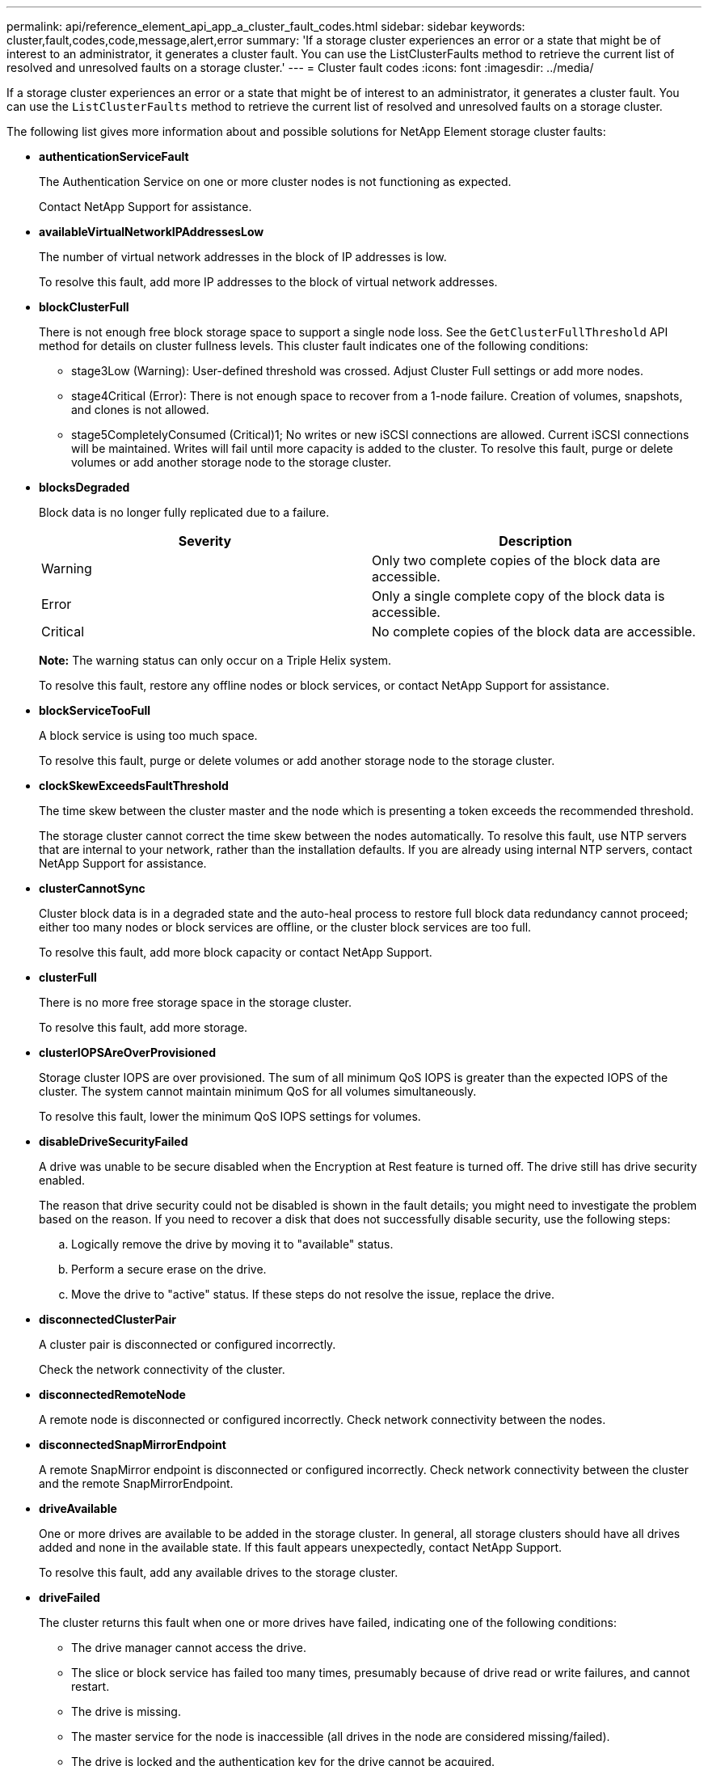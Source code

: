 ---
permalink: api/reference_element_api_app_a_cluster_fault_codes.html
sidebar: sidebar
keywords: cluster,fault,codes,code,message,alert,error
summary: 'If a storage cluster experiences an error or a state that might be of interest to an administrator, it generates a cluster fault. You can use the ListClusterFaults method to retrieve the current list of resolved and unresolved faults on a storage cluster.'
---
= Cluster fault codes
:icons: font
:imagesdir: ../media/

[.lead]
If a storage cluster experiences an error or a state that might be of interest to an administrator, it generates a cluster fault. You can use the `ListClusterFaults` method to retrieve the current list of resolved and unresolved faults on a storage cluster.

The following list gives more information about and possible solutions for NetApp Element storage cluster faults:

* *authenticationServiceFault*
+
The Authentication Service on one or more cluster nodes is not functioning as expected.
+
Contact NetApp Support for assistance.

* *availableVirtualNetworkIPAddressesLow*
+
The number of virtual network addresses in the block of IP addresses is low.
+
To resolve this fault, add more IP addresses to the block of virtual network addresses.

* *blockClusterFull*
+
There is not enough free block storage space to support a single node loss. See the `GetClusterFullThreshold` API method for details on cluster fullness levels. This cluster fault indicates one of the following conditions:

 ** stage3Low (Warning): User-defined threshold was crossed. Adjust Cluster Full settings or add more nodes.
 ** stage4Critical (Error): There is not enough space to recover from a 1-node failure. Creation of volumes, snapshots, and clones is not allowed.
 ** stage5CompletelyConsumed (Critical)1; No writes or new iSCSI connections are allowed. Current iSCSI connections will be maintained. Writes will fail until more capacity is added to the cluster.
To resolve this fault, purge or delete volumes or add another storage node to the storage cluster.

* *blocksDegraded*
+
Block data is no longer fully replicated due to a failure.
+
[options="header"]
|===
|Severity |Description
a|
Warning
a|
Only two complete copies of the block data are accessible.
a|
Error
a|
Only a single complete copy of the block data is accessible.
a|
Critical
a|
No complete copies of the block data are accessible.
|===
*Note:* The warning status can only occur on a Triple Helix system.
+
To resolve this fault, restore any offline nodes or block services, or contact NetApp Support for assistance.

* *blockServiceTooFull*
+
A block service is using too much space.
+
To resolve this fault, purge or delete volumes or add another storage node to the storage cluster.

* *clockSkewExceedsFaultThreshold*
+
The time skew between the cluster master and the node which is presenting a token exceeds the recommended threshold.
+
The storage cluster cannot correct the time skew between the nodes automatically. To resolve this fault, use NTP servers that are internal to your network, rather than the installation defaults. If you are already using internal NTP servers, contact NetApp Support for assistance.

* *clusterCannotSync*
+
Cluster block data is in a degraded state and the auto-heal process to restore full block data redundancy cannot proceed; either too many nodes or block services are offline, or the cluster block services are too full.
+
To resolve this fault, add more block capacity or contact NetApp Support.

* *clusterFull*
+
There is no more free storage space in the storage cluster.
+
To resolve this fault, add more storage.

* *clusterIOPSAreOverProvisioned*
+
Storage cluster IOPS are over provisioned. The sum of all minimum QoS IOPS is greater than the expected IOPS of the cluster. The system cannot maintain minimum QoS for all volumes simultaneously.
+
To resolve this fault, lower the minimum QoS IOPS settings for volumes.

* *disableDriveSecurityFailed*
+
A drive was unable to be secure disabled when the Encryption at Rest feature is turned off. The drive still has drive security enabled.
+
The reason that drive security could not be disabled is shown in the fault details; you might need to investigate the problem based on the reason. If you need to recover a disk that does not successfully disable security, use the following steps:

 .. Logically remove the drive by moving it to "available" status.
 .. Perform a secure erase on the drive.
 .. Move the drive to "active" status.
If these steps do not resolve the issue, replace the drive.

* *disconnectedClusterPair*
+
A cluster pair is disconnected or configured incorrectly.
+
Check the network connectivity of the cluster.

* *disconnectedRemoteNode*
+
A remote node is disconnected or configured incorrectly. Check network connectivity between the nodes.

* *disconnectedSnapMirrorEndpoint*
+
A remote SnapMirror endpoint is disconnected or configured incorrectly. Check network connectivity between the cluster and the remote SnapMirrorEndpoint.

* *driveAvailable*
+
One or more drives are available to be added in the storage cluster. In general, all storage clusters should have all drives added and none in the available state. If this fault appears unexpectedly, contact NetApp Support.
+
To resolve this fault, add any available drives to the storage cluster.

* *driveFailed*
+
The cluster returns this fault when one or more drives have failed, indicating one of the following conditions:

 ** The drive manager cannot access the drive.
 ** The slice or block service has failed too many times, presumably because of drive read or write failures, and cannot restart.
 ** The drive is missing.
 ** The master service for the node is inaccessible (all drives in the node are considered missing/failed).
 ** The drive is locked and the authentication key for the drive cannot be acquired.
 ** The drive is locked and the unlock operation fails.
To resolve this issue:
 ** Check network connectivity for the node.
 ** Replace the drive.
 ** Ensure that the authentication key is available.

* *driveHealthFault*
+
A drive has failed the SMART health check and as a result, the drive's functions are diminished. There is a Critical severity level for this fault:

 ** Drive with serial: <serial number> in slot: <node slot><drive slot> has failed the SMART overall health check.
To resolve this fault, replace the drive.

* *driveWearFault*
+
A drive's remaining life has dropped below thresholds, but it is still functioning.There are two possible severity levels for this fault: Critical and Warning:

 ** Drive with serial: <serial number> in slot: <node slot><drive slot> has critical wear levels.
 ** Drive with serial: <serial number> in slot: <node slot><drive slot> has low wear reserves.
To resolve this fault, replace the drive soon.

* *duplicateClusterMasterCandidates*
+
There is more than one storage cluster master candidate.
+
Contact NetApp Support for assistance.

* *enableDriveSecurityFailed*
+
A drive was unable to be secure enabled when the Encryption at Rest feature is turned on.
+
Ensure that the correct key is being used to enable security. If you need to recover a disk that does not successfully enable security, use the following steps:

 .. Logically remove the drive by moving it to "available" status.
 .. Perform a secure erase on the drive.
 .. Move the drive to "active" status.
If these steps do not resolve the issue, replace the drive.

* *ensembleDegraded*
+
One of the ensemble nodes has lost network connectivity or power.
+
To resolve this fault, restore network connectivity or power to the affected node.

* *exception*
+
An unusual fault has occurred. These faults are not automatically cleared from the fault queue.
+
Contact NetApp Support for assistance.

* *failedSpaceTooFull*
+
A block service is not responding to data write requests. This causes the slice service to run out of space to store failed writes.
+
Contact NetApp Support for assistance.

* *fanSensor*
+
A fan sensor has failed or is missing.
+
Replace any failed hardware in the node. If this does not resolve the issue, contact NetApp Support for assistance.

* *fibreChannelAccessDegraded*
+
A Fibre Channel node is not responding to other nodes in the storage cluster via its storage IP address.
+
Check the network connectivity of the cluster.

* *fibreChannelAccessUnavailable*
+
All Fibre Channel nodes are unresponsive. The node IDs are displayed.
+
Check the network connectivity of the cluster.

* *fibreChannelActiveIxL*
+
The IxL Nexus count is approaching the supported limit of 8000 active sessions per Fibre Channel node.

 ** Best practice limit is 5500.
 ** Warning limit is 7500.
 ** Maximum limit (not enforced) is 8192.
To resolve this fault, reduce the IxL Nexus count below the best practice limit of 5500.

* *fibreChannelConfig*
+
This cluster fault indicates one of the following conditions:

 ** There is an unexpected Fibre Channel port on a PCI slot.
 ** There is an unexpected Fibre Channel HBA model.
 ** There is a problem with the firmware of a Fibre Channel HBA.
 ** A Fibre Channel port is not online.
 ** There is a persistent issue configuring Fibre Channel passthrough.
Contact NetApp Support for assistance.

* *fibreChannelIOPS*
+
The total IOPS count is approaching the IOPS limit for Fibre Channel nodes in the cluster. The limits are:

 ** FC0025: 450K IOPS limit at 4K block size per Fibre Channel node.
 ** FCN001: 625K OPS limit at 4K block size per Fibre Channel node.
To resolve this fault, balance the load across all available Fibre Channel nodes.

* *fibreChannelStaticIxL*
+
The IxL Nexus count is approaching the supported limit of 16000 static sessions per Fibre Channel node.

 ** Best practice limit is 11000.
 ** Warning limit is 15000.
 ** Maximum limit (enforced) is 16384.
To resolve this fault, reduce the IxL Nexus count below the best practice limit of 11000.

* *fileSystemCapacityLow*
+
There is insufficient space on one of the filesystems.
+
To resolve this fault, add more capacity to the filesystem.

* *fipsDrivesMismatch*
+
A non-FIPS drive has been inserted into a FIPS storage node or a FIPS drive has been inserted into a non-FIPS storage node.
+
Remove or replace the drive or drives in question.

* *fipsDrivesOutOfCompliance*
+
The system has detected that Encryption at Rest is disabled, or non-FIPS hardware is present in the storage cluster.
+
Enable Encryption at Rest or remove the non-FIPS hardware from the storage cluster.

* *fipsSelfTestFailure*
+
The system has detected a failure during the FIPS self test.
+
Contact NetApp Support for assistance.

* *hardwareConfigMismatch*
+
This cluster fault indicates one of the following conditions:

 ** The configuration does not match the node definition.
 ** There is an incorrect drive size for this type of node.
 ** A node is using unsupported drive.
 ** There is a drive firmware mismatch.
 ** A drive's encryption capable state does not match its parent node.
Contact NetApp Support for assistance.

* *idPCertificateExpiration*
+
The cluster's service provider SSL certificate for use with a third-party identity provider is nearing expiration or has already expired. This fault uses the following severities based on urgency:
+
[options="header"]
|===
|Severity |Description
a|
Warning
a|
Certificate expires within 30 days.
a|
Error
a|
Certificate expires within 7 days.
a|
Critical
a|
Certificate expires within 3 days or has already expired.
|===
To resolve this fault, update the SSL certificate before it expires. Use the UpdateIdpConfiguration method with `refreshCertificateExpirationTime=true` to provide the updated SSL certificate.

* *inconsistentBondModes*
+
The bond modes on the VLAN device are missing. This fault will display the expected bond mode and the bond mode currently in use.
+
To resolve this fault, modify the bond modes in the per-node web UI.

* *inconsistentInterfaceConfiguration*
+
The interface configuration is inconsistent.
+
To resolve this fault, ensure the node interfaces in the storage cluster are consistently configured.

* *inconsistentMtus*
+
This cluster fault indicates one of the following conditions:

 ** Bond1G mismatch: Inconsistent MTUs have been detected on Bond1G interfaces.
 ** Bond10G mismatch: Inconsistent MTUs have been detected on Bond10G interfaces.
This fault displays the node or nodes in question along with the associated MTU value.

+
To resolve this fault, modify the MTU settings in the per-node web UI.

* *inconsistentRoutingRules*
+
The routing rules for this interface are inconsistent.

* *inconsistentSubnetMasks*
+
The network mask on the VLAN device does not match the internally recorded network mask for the VLAN. This fault displays the expected network mask and the network mask currently in use.
+
To resolve this fault, modify the subnet mask in the Element (storage cluster) web UI.

* *incorrectBondPortCount*
+
The number of bond ports is incorrect.

* *invalidConfiguredFibreChannelNodeCount*
+
One of the two expected Fibre Channel node connections is degraded. This fault appears when only one Fibre Channel node is connected.
+
To resolve this fault, check the cluster network connectivity and network cabling, and check for failed services. If there are no network or service problems, contact NetApp Support for a Fibre Channel node replacement.

* *irqBalanceFailed*
+
An exception occurred while attempting to balance interrupts.
+
Contact NetApp Support for assistance.

* *kmipCertificateFault (Root Certification Authority (CA) certificate is nearing expiration)*
+
The root Certification Authority (CA) certificate is nearing expiration. This fault uses the following severities based on urgency:
+
[options="header"]
|===
|Severity |Description
a|
Warning
a|
Certificate expires within 30 days.
a|
Error
a|
Certificate expires within 7 days.
a|
Critical
a|
Certificate expires within 3 days.
|===
To resolve this fault, update the certificate before it expires. Acquire a new certificate from the root CA with expiration date at least 30 days in the future. Use the ModifyKeyServerKmip API method to provide the updated root CA certificate.

* *kmipCertificateFault (Client certificate is nearing expiration)*
+
The client certificate is nearing expiration. This fault uses the following severities based on urgency:
+
[options="header"]
|===
|Severity |Description
a|
Warning
a|
Certificate expires within 30 days.
a|
Error
a|
Certificate expires within 7 days.
a|
Critical
a|
Certificate expires within 3 days.
|===
To resolve this fault, create a new CSR with the GetClientCertificateSigningRequest method. Have the CSR signed with an expiration greater than 30 days and then use the ModifyKeyServerKmip API method to replace the expiring KMIP client certificate with the new certificate.

* *kmipCertificateFault (Root Certification Authority (CA) certificate expired)*
+
The root CA certificate has expired.
+
Acquire a new certificate from the root CA with expiration date at least 30 days in the future. Use the ModifyKeyServerKmip API method to provide the updated root CA certificate.

* *kmipCertificateFault (Client certificate expired)*
+
The client certificate has expired.
+
Create a new CSR using the GetClientCertificateSigningRequest API method and have it signed making sure new expiration date is at least 30 days in the future. Use the ModifyKeyServerKmip API method to replace the expired client certificate with the new certificate.

* *kmipCertificateFault (Invalid root certification authority (CA) certificate)*
+
The root CA certificate is invalid.
+
Make sure that the correct certificate was provided. If needed, reacquire the certificate from the root CA. Use the ModifyKeyServerKmip API method to install the correct certificate.

* *kmipCertificateFault (Invalid client certificate)*
+
The client certificate is invalid.
+
Make sure that the correct KMIP client certificate is installed. The root CA of the client certificate should be installed on the external key management server. If you need to update the client certificate, use the ModifyKeyServerKmip API method to do so.

* *kmipServerFault (Connection failure)*
+
One or more of the nodes cannot access the external key management server.
+
The key server ID is provided in the fault details. Ensure that the server is functional and reachable via the management network. If only some nodes are unable to access the external key management server, the nodes that are unable to reach the key server are listed in the fault details. Perform troubleshooting at the network or specific node level to determine why only some of the nodes can access the external key management server.

* *kmipServerFault (Authentication failure)*
+
One or more of the nodes cannot authenticate with the external key management server.
+
Ensure that the correct root CA and KMIP client certificates are in use. If you need to update any of the certificates, use the ModifyKeyServerKmip method to install the correct certificate.

* *kmipServerFault (Server error)*
+
The external key management server has an error.
+
The error details are provided in the fault details. You might need to troubleshoot the external key management server based on the error.

* *memoryEccThreshold*
+
A large number of correctable or uncorrectable ECC errors have been detected. This fault uses the following severities based on urgency:
+
[options="header"]
|===
|Event |Severity |Description
a|
A single DIMM cErrorCount reaches cDimmCorrectableErrWarnThreshold.
a|
Warning
a|
Correctable ECC memory errors above threshold on DIMM: <Processor> <DIMM Slot>
a|
A single DIMM cErrorCount stays above cDimmCorrectableErrWarnThreshold until cErrorFaultTimer expires for the DIMM.
a|
Error
a|
Correctable ECC memory errors above threshold on DIMM: <Processor> <DIMM>
a|
A memory controller reports cErrorCount above cMemCtlrCorrectableErrWarnThreshold, and cMemCtlrCorrectableErrWarnDuration is specified.
a|
Warning
a|
Correctable ECC memory errors above threshold on memory controller: <Processor> <Memory Controller>
a|
A memory controller reports cErrorCount above cMemCtlrCorrectableErrWarnThreshold until cErrorFaultTimer expires for the memory controller.
a|
Error
a|
Correctable ECC memory errors above threshold on DIMM: <Processor> <DIMM>
a|
A single DIMM reports a uErrorCount above zero, but less than cDimmUncorrectableErrFaultThreshold.
a|
Warning
a|
Uncorrectable ECC memory error(s) detected on DIMM: <Processor> <DIMM Slot>
a|
A single DIMM reports a uErrorCount of at least cDimmUncorrectableErrFaultThreshold.
a|
Error
a|
Uncorrectable ECC memory error(s) detected on DIMM: <Processor> <DIMM Slot>
a|
A memory controller reports a uErrorCount above zero, but less than cMemCtlrUncorrectableErrFaultThreshold.
a|
Warning
a|
Uncorrectable ECC memory error(s) detected on memory controller: <Processor> <Memory Controller>
a|
A memory controller reports a uErrorCount of at least cMemCtlrUncorrectableErrFaultThreshold.
a|
Error
a|
Uncorrectable ECC memory error(s) detected on memory controller: <Processor> <Memory Controller>
|===
To resolve this fault, contact NetApp Support for assistance.

* *memoryUsageThreshold*
+
Memory usage is above normal. This fault uses the following severities based on urgency:
+
NOTE: See the *Details* heading for the error fault for more detailed information on the type of fault.
+
|===
| Severity| Description
a|
Warning
a|
System memory is low.
a|
Error
a|
System memory is very low.
a|
Critical
a|
System memory is completely consumed.
|===
To resolve this fault, contact NetApp Support for assistance.

* *metadataClusterFull*
+
There is not enough free metadata storage space to support a single node loss. See the GetClusterFullThreshold API method for details on cluster fullness levels. This cluster fault indicates one of the following conditions:

 ** stage3Low (Warning): User-defined threshold was crossed. Adjust Cluster Full settings or add more nodes.
 ** stage4Critical (Error): There is not enough space to recover from a 1-node failure. Creation of volumes, snapshots, and clones is not allowed.
 ** stage5CompletelyConsumed (Critical)1; No writes or new iSCSI connections are allowed. Current iSCSI connections will be maintained. Writes will fail until more capacity is added to the cluster. Purge or delete data or add more nodes.
See _Understanding cluster fullness levels_ for more information.

+
To resolve this fault, purge or delete volumes or add another storage node to the storage cluster.

* *mtuCheckFailure*
+
A network device is not configured for the proper MTU size.
+
To resolve this fault, ensure that all network interfaces and switch ports are configured for jumbo frames (MTUs up to 9000 bytes in size).

* *networkConfig*
+
This cluster fault indicates one of the following conditions:

 ** An expected network interface is not present.
 ** A duplicate network interface is present.
 ** A network interface is configured but down.
 ** A network interface restart is needed.
Contact NetApp Support for assistance.

* *noAvailableVirtualNetworkIPAddresses*
+
There are no available virtual network addresses in the block of IP addresses.

 ** virtualNetworkID # TAG(###) has no available storage IP addresses. Additional nodes cannot be added to the cluster.
To resolve this fault, add more IP addresses to the block of virtual network addresses.

* *nodeHardwareFault (Network interface <name> is down or cable is unplugged)*
+
A network interface is either down or the cable is unplugged.
+
To resolve this fault, check network connectivity for the node or nodes.

* *nodeHardwareFault (Drive encryption capable state mismatches node's encryption capable state for the drive in slot <node slot><drive slot>)*
+
A drive does not match encryption capabilities with the storage node it is installed in.

* *nodeHardwareFault (Incorrect <drive type> drive size <actual size> for the drive in slot <node slot><drive slot> for this node type - expected <expected size>)*
+
A storage node contains a drive that is the incorrect size for this node.

* *nodeHardwareFault (Unsupported drive detected in slot <node slot><drive slot>; drive statistics and health information will be unavailable)*
+
A storage node contains a drive it does not support.

* *nodeHardwareFault (The drive in slot <node slot><drive slot> should be using firmware version <expected version>, but is using unsupported version <actual version>)*
+
A storage node contains a drive running an unsupported firmware version.

* *nodeMaintenanceMode*
+
A node has been placed in maintenance mode. This fault uses the following severities based on urgency:
+
[options="header"]
|===
|Severity |Description
a|
Warning
a|
Indicates that the node is still in maintenance mode.
a|
Error
a|
Indicates that maintenance mode has failed to disable, most likely due to failed or active standbys.
|===
To resolve this fault, disable maintenance mode once maintenance completes. If the Error level fault persists, contact NetApp Support for assistance.

* *nodeOffline*
+
Element software cannot communicate with the specified node.
+
To resolve this fault, check network connectivity and network cabling of the cluster. If there are no network problems, contact NetApp Support for a node replacement.

* *notUsingLACPBondMode*
+
LACP bonding mode is not configured.
+
To resolve this fault, use LACP bonding when deploying storage nodes; clients might experience performance issues if LACP is not enabled and properly configured.

* *ntpServerUnreachable*
+
The storage cluster cannot communicate with the specified NTP server or servers.
+
To resolve this fault, check the NTP server configuration, network, and firewall.

* *ntpTimeNotInSync*
+
The difference between storage cluster time and the specified NTP server time is too large. The storage cluster cannot correct the difference automatically.
+
To resolve this fault, use NTP servers that are internal to your network, rather than the installation defaults. If you are using internal NTP servers and the issue persists, contact NetApp Support for assistance.

* *nvramDeviceStatus*
+
An NVRAM device has an error, is failing, or has failed. This fault has the following severities:
+
[options="header"]
|===
|Severity |Description
a|
Warning
a|
A warning has been detected by the hardware. This condition may be transitory, such as a temperature warning.

 ** nvmLifetimeError
 ** nvmLifetimeStatus
 ** energySourceLifetimeStatus
 ** energySourceTemperatureStatus
 ** warningThresholdExceeded

a|
Error
a|
An Error or Critical status has been detected by the hardware. The cluster master attempts to remove the slice drive from operation (this generates a drive removal event). If secondary slice services are not available the drive will not be removed. Errors returned in addition to the Warning level errors:

 ** NVRAM device mount point doesn't exist.
 ** NVRAM device partition doesn't exist.
 ** NVRAM device partition exists, but not mounted.

a|
Critical
a|
An Error or Critical status has been detected by the hardware. The cluster master attempts to remove the slice drive from operation (this generates a drive removal event). If secondary slice services are not available the drive will not be removed.

 ** persistenceLost
 ** armStatusSaveNArmed
 ** csaveStatusError

+
|===
Replace any failed hardware in the node. If this does not resolve the issue, contact NetApp Support for assistance.

* *powerSupplyError*
+
This cluster fault indicates one of the following conditions:

 ** A power supply is not present.
 ** A power supply has failed.
 ** A power supply has no input or the input is out of range.
To resolve this fault, verify that redundant power is supplied to all nodes. Contact NetApp Support if the issue persists.

* *provisionedSpaceTooFull*
+
The overall provisioned capacity of the storage cluster is too full.
+
To resolve this fault, add more provisioned space, or delete and purge volumes or snapshots.

* *remoteRepAsyncDelayExceeded*
+
The configured asynchronous delay for replication has been exceeded.

* *remoteRepClusterFull*
+
The volumes have paused remote replication because the target storage cluster is too full.
+
To resolve this fault, free up some space on the target storage cluster.

* *remoteRepSnapshotClusterFull*
+
The volumes have paused remote replication of snapshots because the target storage cluster is too full.
+
To resolve this fault, free up some space on the target storage cluster.

* *remoteRepSnapshotsExceededLimit*
+
The volumes have paused remote replication of snapshots because the target storage cluster volume has exceeded its snapshot limit.
+
To resolve this fault, remove some snapshots on the remote cluster.

* *scheduleActionError*
+
One or more of the scheduled activities ran, but failed.
+
The fault clears if the scheduled activity runs again and succeeds, if the scheduled activity is deleted, or if the activity is paused and resumed.

* *sensorReadingFailed*
+
The Baseboard Management Controller (BMC) self-test failed or a sensor could not communicate with the BMC.
+
Contact NetApp Support for assistance.

* *serviceNotRunning*
+
A required service is not running.
+
Contact NetApp Support for assistance.

* *sliceServiceTooFull*
+
A slice service has too little provisioned capacity assigned to it.
+
To resolve this fault, add more storage nodes or contact NetApp Support.

* *sliceServiceUnhealthy*
+
The system has detected that a slice service is unhealthy and is automatically decommissioning it.

 ** Severity = Warning: No action is taken. This warning period will expire in 6 minutes.
 ** Severity = Error: The system is automatically decommissioning data and re-replicating its data to other healthy drives.
Check for network connectivity issues and hardware errors. There will be other faults if specific hardware components have failed. The fault will clear when the slice service is accessible or when the service has been decommissioned.

* *sshEnabled*
+
The SSH service is enabled on one or more nodes in the storage cluster.
+
To resolve this fault, disable the SSH service on the node or nodes.

* *sslCertificateExpiration*
+
The SSL certificate associated with this node is nearing expiration or has expired. This fault uses the following severities based on urgency:
+
|===
| Severity| Description
a|
Warning
a|
Certificate expires within 30 days.
a|
Error
a|
Certificate expires within 7 days.
a|
Critical
a|
Certificate expires within 3 days or has already expired.
|===
To resolve this fault, renew the SSL certificate. If needed, contact NetApp Support for assistance.

* *strandedCapacity*
+
A single node accounts for more than half of the storage cluster capacity.
+
In order to maintain data redundancy, the system reduces the capacity of the largest node so that some of its block capacity is stranded (not used). To resolve this fault, add more drives to existing storage nodes or add storage nodes to the cluster.

* *tempSensor*
+
A temperature sensor is reporting higher than normal temperatures. This fault can be triggered in conjunction with powerSupplyError or fanSensor faults.
+
To resolve this fault, check for airflow obstructions near the storage cluster. If needed, contact NetApp Support for assistance.

* *upgrade*
+
An upgrade has been in progress for more than 24 hours.
+
To resolve this fault, resume the upgrade or contact NetApp Support for assistance.

* *unbalancedMixedNodes*
+
A single node accounts for more than one-third of the storage cluster's capacity.
+
Contact NetApp Support for assistance.

* *unresponsiveService*
+
A system service has become unresponsive.
+
Contact NetApp Support for assistance.

* *virtualNetworkConfig*
+
This cluster fault indicates one of the following conditions:

 ** An interface is not present.
 ** There is an incorrect namespace on an interface.
 ** There is an incorrect network mask.
 ** There is an incorrect IP address.
 ** An interface is not up and running.
 ** There is a superfluous interface on a node.
Contact NetApp Support for assistance.

* *volumesDegraded*
+
Secondary volumes have not yet completely replicated and synchronized.
+
This fault is cleared when the synchronisation is complete.
+
If the fault persists, check for network connectivity issues and hardware errors.

* *volumesOffline*
+
One or more volumes in the storage cluster are offline.
+
Contact NetApp Support for assistance.

== Find more information

* xref:reference_element_api_getclusterfullthreshold.adoc[GetClusterFullThreshold]
* xref:reference_element_api_listclusterfaults.adoc[ListClusterFaults]
